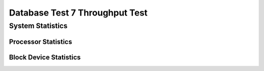 ===============================
Database Test 7 Throughput Test
===============================

System Statistics
=================

Processor Statistics
--------------------

.. image:: throughput/sar/sar-cpu-3-busy.png
   :width: 100%

.. image:: throughput/sar/sar-cpu-5-stacked.png
   :width: 100%

.. image:: throughput/sar/sar-cpu-3-stacked.png
   :width: 100%

.. image:: throughput/sar/sar-cpu-9-busy.png
   :width: 100%

.. image:: throughput/sar/sar-cpu-6-busy.png
   :width: 100%

.. image:: throughput/sar/sar-cpu-4-stacked.png
   :width: 100%

.. image:: throughput/sar/sar-cpu-agg-stacked.png
   :width: 100%

.. image:: throughput/sar/sar-cpu-2-busy.png
   :width: 100%

.. image:: throughput/sar/sar-cpu-7-busy.png
   :width: 100%

.. image:: throughput/sar/sar-cpu-all-busy.png
   :width: 100%

.. image:: throughput/sar/sar-cpu-agg-busy.png
   :width: 100%

.. image:: throughput/sar/sar-cpu-8-busy.png
   :width: 100%

.. image:: throughput/sar/sar-cpu-6-stacked.png
   :width: 100%

.. image:: throughput/sar/sar-cpu-9-stacked.png
   :width: 100%

.. image:: throughput/sar/sar-cpu-7-stacked.png
   :width: 100%

.. image:: throughput/sar/sar-cpu-1-busy.png
   :width: 100%

.. image:: throughput/sar/sar-cpu-4-busy.png
   :width: 100%

.. image:: throughput/sar/sar-cpu-5-busy.png
   :width: 100%

.. image:: throughput/sar/sar-cpu-1-stacked.png
   :width: 100%

.. image:: throughput/sar/sar-cpu-0-busy.png
   :width: 100%

.. image:: throughput/sar/sar-cpu-8-stacked.png
   :width: 100%

.. image:: throughput/sar/sar-cpu-2-stacked.png
   :width: 100%

.. image:: throughput/sar/sar-cpu-0-stacked.png
   :width: 100%

Block Device Statistics
-----------------------

.. image:: throughput/sar/sar-blockdev-sda1-rkB_s.png
   :width: 100%

.. image:: throughput/sar/sar-blockdev-pg-data-wkB_s.png
   :width: 100%

.. image:: throughput/sar/sar-blockdev-all-aqu-sz.png
   :width: 100%

.. image:: throughput/sar/sar-blockdev-sda-wkB_s.png
   :width: 100%

.. image:: throughput/sar/sar-blockdev-sdb-throughput.png
   :width: 100%

.. image:: throughput/sar/sar-blockdev-sda1-wkB_s.png
   :width: 100%

.. image:: throughput/sar/sar-blockdev-sda-util.png
   :width: 100%

.. image:: throughput/sar/sar-blockdev-sda3-aqu-sz.png
   :width: 100%

.. image:: throughput/sar/sar-blockdev-nvme1n1-util.png
   :width: 100%

.. image:: throughput/sar/sar-blockdev-pg-data-dkB_s.png
   :width: 100%

.. image:: throughput/sar/sar-blockdev-nvme0n1-await.png
   :width: 100%

.. image:: throughput/sar/sar-blockdev-sda1-areq-sz.png
   :width: 100%

.. image:: throughput/sar/sar-blockdev-sda3-areq-sz.png
   :width: 100%

.. image:: throughput/sar/sar-blockdev-sdb-dkB_s.png
   :width: 100%

.. image:: throughput/sar/sar-blockdev-sda3-wkB_s.png
   :width: 100%

.. image:: throughput/sar/sar-blockdev-nvme0n1-areq-sz.png
   :width: 100%

.. image:: throughput/sar/sar-blockdev-nvme0n1-tps.png
   :width: 100%

.. image:: throughput/sar/sar-blockdev-sda2-tps.png
   :width: 100%

.. image:: throughput/sar/sar-blockdev-nvme1n1-tps.png
   :width: 100%

.. image:: throughput/sar/sar-blockdev-all-areq-sz.png
   :width: 100%

.. image:: throughput/sar/sar-blockdev-nvme0n1-util.png
   :width: 100%

.. image:: throughput/sar/sar-blockdev-all-wkB_s.png
   :width: 100%

.. image:: throughput/sar/sar-blockdev-nvme1n1-throughput.png
   :width: 100%

.. image:: throughput/sar/sar-blockdev-pg-data-util.png
   :width: 100%

.. image:: throughput/sar/sar-blockdev-sda3-tps.png
   :width: 100%

.. image:: throughput/sar/sar-blockdev-sdb-aqu-sz.png
   :width: 100%

.. image:: throughput/sar/sar-blockdev-all-tps.png
   :width: 100%

.. image:: throughput/sar/sar-blockdev-pg-data-await.png
   :width: 100%

.. image:: throughput/sar/sar-blockdev-sda1-tps.png
   :width: 100%

.. image:: throughput/sar/sar-blockdev-sdb-util.png
   :width: 100%

.. image:: throughput/sar/sar-blockdev-all-rkB_s.png
   :width: 100%

.. image:: throughput/sar/sar-blockdev-pg-data-tps.png
   :width: 100%

.. image:: throughput/sar/sar-blockdev-sda2-await.png
   :width: 100%

.. image:: throughput/sar/sar-blockdev-nvme1n1-areq-sz.png
   :width: 100%

.. image:: throughput/sar/sar-blockdev-sda2-areq-sz.png
   :width: 100%

.. image:: throughput/sar/sar-blockdev-nvme0n1-rkB_s.png
   :width: 100%

.. image:: throughput/sar/sar-blockdev-sda-dkB_s.png
   :width: 100%

.. image:: throughput/sar/sar-blockdev-nvme0n1-wkB_s.png
   :width: 100%

.. image:: throughput/sar/sar-blockdev-sdb-tps.png
   :width: 100%

.. image:: throughput/sar/sar-blockdev-sda-throughput.png
   :width: 100%

.. image:: throughput/sar/sar-blockdev-sda2-dkB_s.png
   :width: 100%

.. image:: throughput/sar/sar-blockdev-sda3-await.png
   :width: 100%

.. image:: throughput/sar/sar-blockdev-pg-data-aqu-sz.png
   :width: 100%

.. image:: throughput/sar/sar-blockdev-sda1-aqu-sz.png
   :width: 100%

.. image:: throughput/sar/sar-blockdev-nvme1n1-rkB_s.png
   :width: 100%

.. image:: throughput/sar/sar-blockdev-sda2-throughput.png
   :width: 100%

.. image:: throughput/sar/sar-blockdev-nvme0n1-dkB_s.png
   :width: 100%

.. image:: throughput/sar/sar-blockdev-sda2-rkB_s.png
   :width: 100%

.. image:: throughput/sar/sar-blockdev-nvme0n1-aqu-sz.png
   :width: 100%

.. image:: throughput/sar/sar-blockdev-nvme1n1-wkB_s.png
   :width: 100%

.. image:: throughput/sar/sar-blockdev-pg-data-areq-sz.png
   :width: 100%

.. image:: throughput/sar/sar-blockdev-sda-tps.png
   :width: 100%

.. image:: throughput/sar/sar-blockdev-sda1-util.png
   :width: 100%

.. image:: throughput/sar/sar-blockdev-pg-data-throughput.png
   :width: 100%

.. image:: throughput/sar/sar-blockdev-sda2-wkB_s.png
   :width: 100%

.. image:: throughput/sar/sar-blockdev-sda-areq-sz.png
   :width: 100%

.. image:: throughput/sar/sar-blockdev-sda2-util.png
   :width: 100%

.. image:: throughput/sar/sar-blockdev-pg-data-rkB_s.png
   :width: 100%

.. image:: throughput/sar/sar-blockdev-sda-rkB_s.png
   :width: 100%

.. image:: throughput/sar/sar-blockdev-sda1-throughput.png
   :width: 100%

.. image:: throughput/sar/sar-blockdev-all-await.png
   :width: 100%

.. image:: throughput/sar/sar-blockdev-sda3-throughput.png
   :width: 100%

.. image:: throughput/sar/sar-blockdev-nvme1n1-dkB_s.png
   :width: 100%

.. image:: throughput/sar/sar-blockdev-sda2-aqu-sz.png
   :width: 100%

.. image:: throughput/sar/sar-blockdev-sda1-dkB_s.png
   :width: 100%

.. image:: throughput/sar/sar-blockdev-sda-await.png
   :width: 100%

.. image:: throughput/sar/sar-blockdev-sda-aqu-sz.png
   :width: 100%

.. image:: throughput/sar/sar-blockdev-sdb-areq-sz.png
   :width: 100%

.. image:: throughput/sar/sar-blockdev-sdb-await.png
   :width: 100%

.. image:: throughput/sar/sar-blockdev-sda3-dkB_s.png
   :width: 100%

.. image:: throughput/sar/sar-blockdev-sda3-util.png
   :width: 100%

.. image:: throughput/sar/sar-blockdev-sda1-await.png
   :width: 100%

.. image:: throughput/sar/sar-blockdev-sda3-rkB_s.png
   :width: 100%

.. image:: throughput/sar/sar-blockdev-sdb-rkB_s.png
   :width: 100%

.. image:: throughput/sar/sar-blockdev-nvme0n1-throughput.png
   :width: 100%

.. image:: throughput/sar/sar-blockdev-nvme1n1-await.png
   :width: 100%

.. image:: throughput/sar/sar-blockdev-all-dkB_s.png
   :width: 100%

.. image:: throughput/sar/sar-blockdev-nvme1n1-aqu-sz.png
   :width: 100%

.. image:: throughput/sar/sar-blockdev-sdb-wkB_s.png
   :width: 100%

.. image:: throughput/sar/sar-blockdev-all-util.png
   :width: 100%
